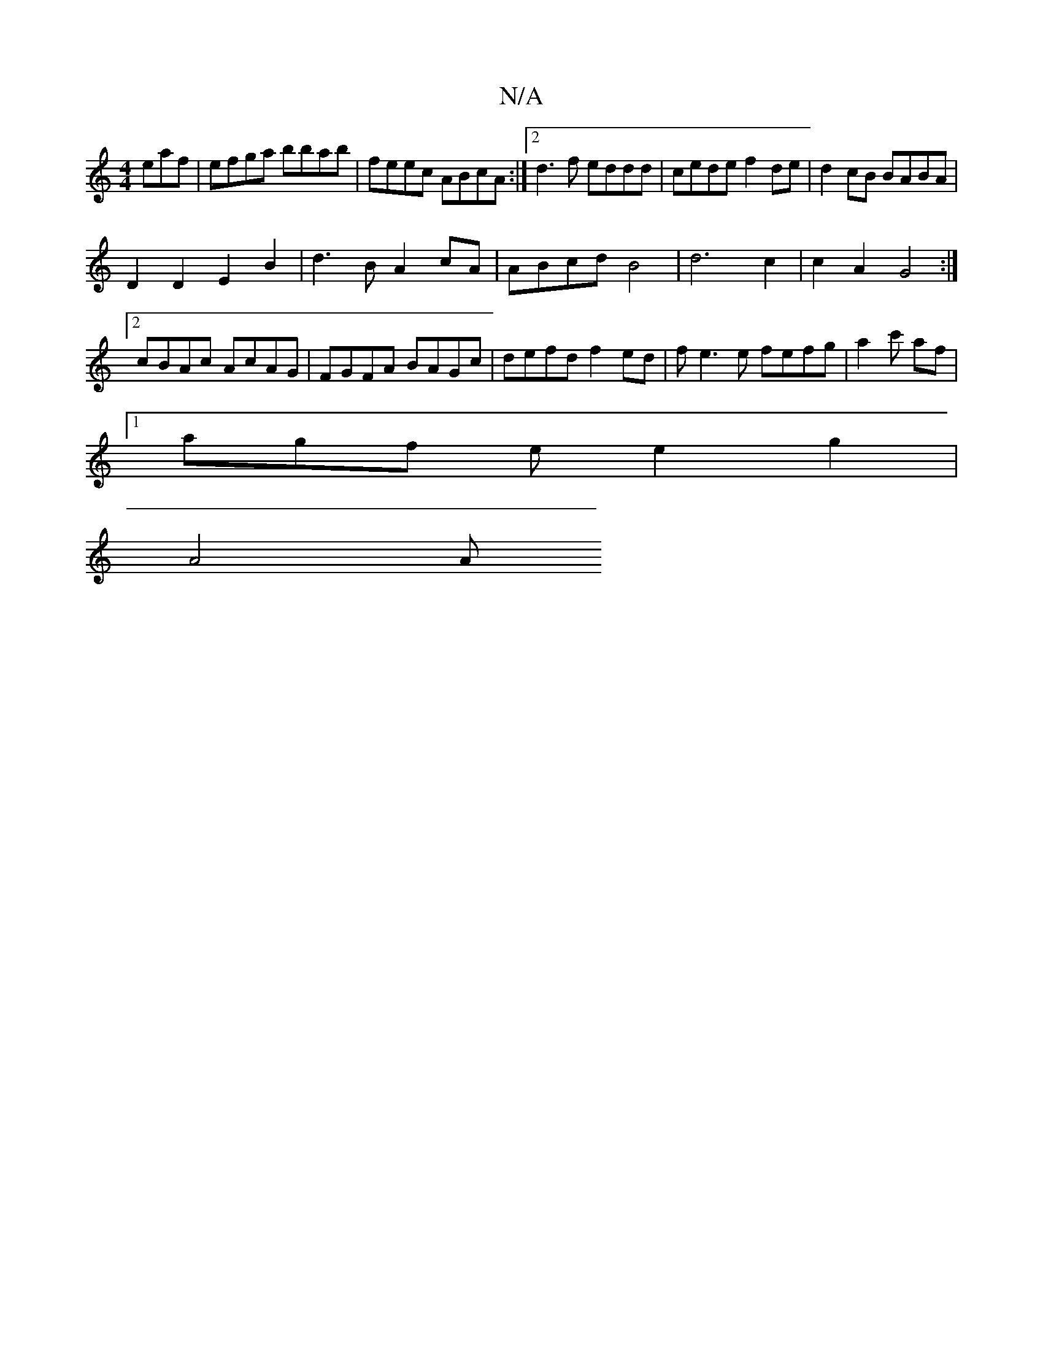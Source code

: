 X:1
T:N/A
M:4/4
R:N/A
K:Cmajor
eaf | efga bbab | feec ABcA :|2 d3f eddd | cede f2 de | d2cB BABA |
D2D2 E2B2 | d3B A2 cA | ABcd B4 | d6 c2 | c2 A2 G4 :|[2 cBAc AcAG | FGFA BAGc | defd f2ed | fe3e fefg|a2 c' af |
[1 agf e e2g2|
A4 A